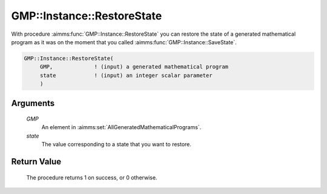 .. aimms:procedure:: GMP::Instance::RestoreState(GMP, state)

.. _GMP::Instance::RestoreState:

GMP::Instance::RestoreState
===========================

With procedure :aimms:func:`GMP::Instance::RestoreState` you can restore the state of a
generated mathematical program as it was on the moment that you called
:aimms:func:`GMP::Instance::SaveState`.

.. code-block:: aimms

    GMP::Instance::RestoreState(
         GMP,             ! (input) a generated mathematical program
         state            ! (input) an integer scalar parameter
         )

Arguments
---------

    *GMP*
        An element in :aimms:set:`AllGeneratedMathematicalPrograms`.

    *state*
        The value corresponding to a state that you want to restore.

Return Value
------------

    The procedure returns 1 on success, or 0 otherwise.

.. seealso::

    The procedure :aimms:func:`GMP::Instance::SaveState`.
